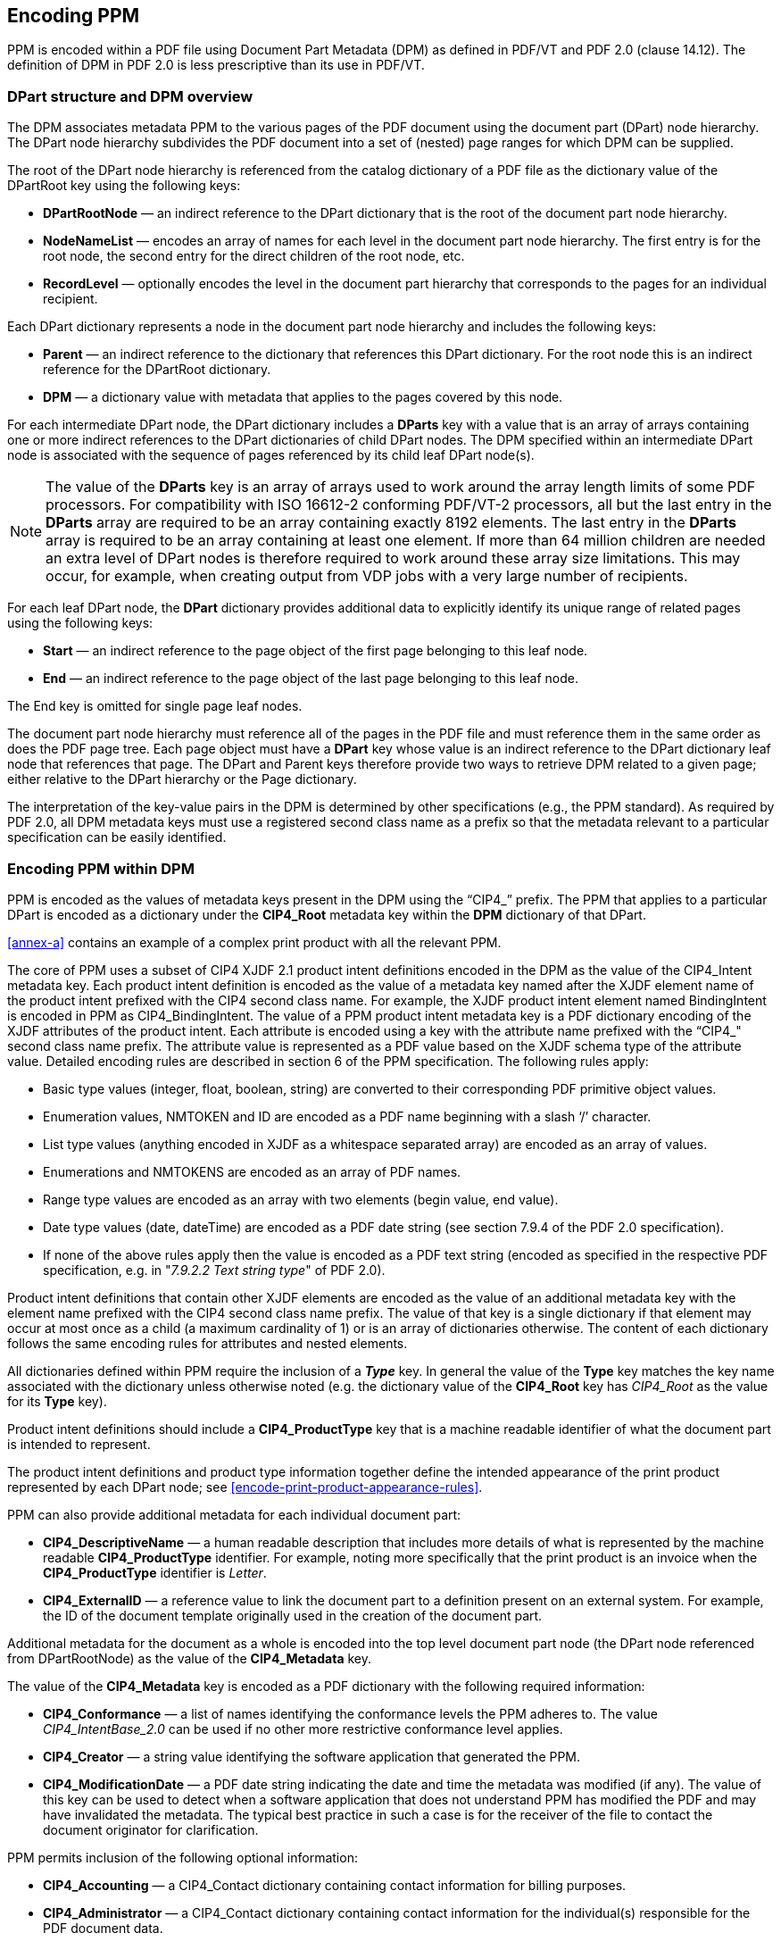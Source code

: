 
== Encoding PPM

PPM is encoded within a PDF file using Document Part Metadata (DPM) as defined
in PDF/VT and PDF 2.0 (clause 14.12). The definition of DPM in PDF 2.0 is less
prescriptive than its use in PDF/VT.


=== DPart structure and DPM overview

The DPM associates metadata PPM to the various pages of the PDF document using
the document part (DPart) node hierarchy. The DPart node hierarchy subdivides
the PDF document into a set of (nested) page ranges for which DPM can be
supplied.

The root of the DPart node hierarchy is referenced from the catalog dictionary
of a PDF file as the dictionary value of the DPartRoot key using the following
keys:

* *DPartRootNode* — an indirect reference to the DPart dictionary that is the
root of the document part node hierarchy.

* *NodeNameList* — encodes an array of names for each level in the document part
node hierarchy. The first entry is for the root node, the second entry for the
direct children of the root node, etc.

* *RecordLevel* — optionally encodes the level in the document part hierarchy
that corresponds to the pages for an individual recipient.

Each DPart dictionary represents a node in the document part node hierarchy and
includes the following keys:

* *Parent* — an indirect reference to the dictionary that references this DPart dictionary. For
the root node this is an indirect reference for the DPartRoot dictionary.

* *DPM* — a dictionary value with metadata that applies to the pages covered by
this node.

For each intermediate DPart node, the DPart dictionary includes a *DParts* key
with a value that is an array of arrays containing one or more indirect
references to the DPart dictionaries of child DPart nodes. The DPM specified
within an intermediate DPart node is associated with the sequence of pages
referenced by its child leaf DPart node(s).

NOTE: The value of the *DParts* key is an array of arrays used to work around
the array length limits of some PDF processors. For compatibility with ISO
16612-2 conforming PDF/VT-2 processors, all but the last entry in the *DParts*
array are required to be an array containing exactly 8192 elements. The last
entry in the *DParts* array is required to be an array containing at least one
element. If more than 64 million children are needed an extra level of DPart
nodes is therefore required to work around these array size limitations. This
may occur, for example, when creating output from VDP jobs with a very large
number of recipients.

For each leaf DPart node, the *DPart* dictionary provides additional data to
explicitly identify its unique range of related pages using the following keys:

* *Start* — an indirect reference to the page object of the first page belonging
to this leaf node.

* *End* — an indirect reference to the page object of the last page belonging to
this leaf node.

The End key is omitted for single page leaf nodes.

The document part node hierarchy must reference all of the pages in the PDF file
and must reference them in the same order as does the PDF page tree. Each page
object must have a *DPart* key whose value is an indirect reference to the DPart
dictionary leaf node that references that page. The DPart and Parent keys
therefore provide two ways to retrieve DPM related to a given page; either
relative to the DPart hierarchy or the Page dictionary.

The interpretation of the key-value pairs in the DPM is determined by other
specifications (e.g., the PPM standard). As required by PDF 2.0, all DPM
metadata keys must use a registered second class name as a prefix so that the
metadata relevant to a particular specification can be easily identified.


=== Encoding PPM within DPM

PPM is encoded as the values of metadata keys present in the DPM using the
“CIP4_” prefix. The PPM that applies to a particular DPart is encoded as a
dictionary under the *CIP4_Root* metadata key within the *DPM* dictionary of
that DPart.

<<annex-a>> contains an example of a complex print product with all the relevant
PPM.

The core of PPM uses a subset of CIP4 XJDF 2.1 product intent definitions
encoded in the DPM as the value of the CIP4_Intent metadata key. Each product
intent definition is encoded as the value of a metadata key named after the XJDF
element name of the product intent prefixed with the CIP4 second class name. For
example, the XJDF product intent element named BindingIntent is encoded in PPM
as CIP4_BindingIntent. The value of a PPM product intent metadata key is a PDF
dictionary encoding of the XJDF attributes of the product intent. Each attribute
is encoded using a key with the attribute name prefixed with the “CIP4_" second
class name prefix. The attribute value is represented as a PDF value based on
the XJDF schema type of the attribute value. Detailed encoding rules are
described in section 6 of the PPM specification. The following rules apply:

* Basic type values (integer, float, boolean, string) are converted to their
corresponding PDF primitive object values.

* Enumeration values, NMTOKEN and ID are encoded as a PDF name beginning with a
slash ‘/’ character.

* List type values (anything encoded in XJDF as a whitespace separated array)
are encoded as an array of values.

* Enumerations and NMTOKENS are encoded as an array of PDF names.

* Range type values are encoded as an array with two elements (begin value, end
value).

* Date type values (date, dateTime) are encoded as a PDF date string (see
section 7.9.4 of the PDF 2.0 specification).

* If none of the above rules apply then the value is encoded as a PDF text
string (encoded as specified in the respective PDF specification, e.g. in
"_7.9.2.2 Text string type_" of PDF 2.0).

Product intent definitions that contain other XJDF elements are encoded as the
value of an additional metadata key with the element name prefixed with the CIP4
second class name prefix. The value of that key is a single dictionary if that
element may occur at most once as a child (a maximum cardinality of 1) or is an
array of dictionaries otherwise. The content of each dictionary follows the same
encoding rules for attributes and nested elements.

All dictionaries defined within PPM require the inclusion of a *_Type_* key. In
general the value of the *Type* key matches the key name associated with the
dictionary unless otherwise noted (e.g. the dictionary value of the *CIP4_Root*
key has _CIP4_Root_ as the value for its *Type* key).

Product intent definitions should include a *CIP4_ProductType* key that is a
machine readable identifier of what the document part is intended to represent.

The product intent definitions and product type information together define the
intended appearance of the print product represented by each DPart node; see
<<encode-print-product-appearance-rules>>.

PPM can also provide additional metadata for each individual document part:

* *CIP4_DescriptiveName* — a human readable description that includes more
details of what is represented by the machine readable *CIP4_ProductType*
identifier. For example, noting more specifically that the print product is an
invoice when the *CIP4_ProductType* identifier is _Letter_.

* *CIP4_ExternalID* — a reference value to link the document part to a
definition present on an external system. For example, the ID of the document
template originally used in the creation of the document part.

Additional metadata for the document as a whole is encoded into the top level
document part node (the DPart node referenced from DPartRootNode) as the value
of the *CIP4_Metadata* key.

The value of the *CIP4_Metadata* key is encoded as a PDF dictionary with the
following required information:

* *CIP4_Conformance* — a list of names identifying the conformance levels the
PPM adheres to. The value _CIP4_IntentBase_2.0_ can be used if no other more
restrictive conformance level applies.

* *CIP4_Creator* — a string value identifying the software application that
generated the PPM.

* *CIP4_ModificationDate* — a PDF date string indicating the date and time the
metadata was modified (if any). The value of this key can be used to detect when
a software application that does not understand PPM has modified the PDF and may
have invalidated the metadata. The typical best practice in such a case is for
the receiver of the file to contact the document originator for clarification.

PPM permits inclusion of the following optional information:

* *CIP4_Accounting* — a CIP4_Contact dictionary containing contact information
for billing purposes.

* *CIP4_Administrator* — a CIP4_Contact dictionary containing contact
information for the individual(s) responsible for the PDF document data.

* *CIP4_Author* -a CIP4_Contact dictionary containing contact information for
the author of the PDF document.

* *CIP4_Sender* — a CIP4_Contact dictionary containing contact information for
the sender or originator of the PDF document.

* *CIP4_JobID* — a reference to the job as used in the external system.

* *CIP4_ProjectID* — a reference to the project as used in an external system.

PPM also provides a mechanism to identify the intended recipient of the print
product (or part of the print product). The DPart nodes for which recipient
information may be specified depends on the *RecordLevel* key in the *DPartRoot*
dictionary of the PDF. If the *RecordLevel* value is zero then only a single
recipient can be specified. If the *RecordLevel* value is greater than zero then
each DPart node at the indicated level may specify a separate recipient. The
*CIP4_Recipient* key specifies the intended recipient using a dictionary where:

* *CIP4_ExternalID* — provides an external unique reference to the recipient.

* *CIP4_Contact* — provides the contact information of the recipient

PPM encodes contact information as a *CIP4_Contact* dictionary, see <<encode-contact-information>> for more details.


[[encode-contact-information]]
=== Providing Contact Information

The *CIP4_Contact* dictionary provides contact information for various purposes
via these keys:

* *CIP4_ContactTypes* — an array of names that identify the purpose of the
contact. Each name identifies a specific purpose such as _Recipient_, _Editor_,
_Owner_, etc. The full list of purposes can be found in Table 25 of the PPM
specification.

* *CIP4_DescriptiveName* — a human readable string representing the role of the
contact.

This should be used in the case that a standard purpose listed in the PPM
specification is not applicable, or additional information is required.

* *CIP4_ComChannel* — an array of dictionaries representing information on the
method that may be used to communicate with the contact.

* *CIP4_Person* — a dictionary representing information regarding the person
(such as name) to contact.

* *CIP4_Company* — a dictionary representing information regarding the contact’s
organization.

* *CIP4_Address* — a dictionary representing the contact’s address.

The following keys are available in a *CIP4_ComChannel* dictionary:

* *CIP4_ChannelType* — a name that identifies the method of communication such
as _Email_, _Fax_, _Phone_, _Mobile_ and _WWW_ (for a web URL).

* *CIP4_DescriptiveName* — a human readable string representing the method
and/or location if the standard values do not apply or need additional
clarification.

* *CIP4_Locator* — a string that provides the locator of the channel such as the
phone number or email address to use.

* *CIP4_ChannelUsage* — a name that defines the purpose of the channel, such as
_Business_, _Private_, _DayTime_, _NightTime_, or _Weekend_.

The following keys can be used in a *CIP4_Person* dictionary:

* *CIP4_FirstName* — a string representing the person’s first name.

* *CIP4_FamilyName* — a string representing the person’s family name.

* *CIP4_AdditionalNames* — a string representing the person’s middle names if
any.

* *CIP4_FullName* — a string representing the person’s full name.

* *CIP4_DescriptiveName* — a human readable string representing additional
information about the person that is not already covered by the other keys.

* *CIP4_JobTitle* — a string representing the person’s organizational role.

* *CIP4_NamePrefix* — a string representing a prefix to the person’s name such
as Mr., Ms., Dr., etc.

* *CIP4_NameSuffix* — a string representing a suffix to the person’s name such
as Jr., Sr., etc.

Where possible the above information about a person should be provided in the
most specific keys that are applicable. However, sometimes this breakdown of
information is not available then at least the *CIP4_FullName* should be
provided.

The following keys can be used in a *CIP4_Company* dictionary:

* *CIP4_OrganizationName* — a string representing the name of the organization
to which a contact belongs.

* *CIP4_DescriptiveName* — a human readable string representing the contact’s
organization.

* *CIP4_OrganizationalUnit* — an array of strings representing the name(s) of
the organizational unit to which the contact belongs.

The following keys can be used in a *CIP4_Address* dictionary:

* *CIP4_AddressUsage* — a name identifying the intended usage of the address.
Predefined usages are Business and Residential.

* *CIP4_AddressLines* — an array of strings representing the complete formatted
address, with one string per line.

* *CIP4_City* — a string representing the name of the city in which the address
is located.

* *CIP4_CivicNumber* — a string representing the civic number of the address.

* *CIP4_Country* — a string representing the country in which the address is
located.

* *CIP4_CountryCode* — a string representing the ISO 3166-1 alpha-2 code of the
country in which the address is located.

* *CIP4_PostalCode* — a string representing the postal code of the address.

* *CIP4_PostBox* — a string representing the postal box identifier of the
address.

* *CIP4_Region* — a string representing the region (state or province) in which
the address is located.

* *CIP4_Street* — a string representing the complete street address which is a
combination of the values of CIP4_StreetName and CIP4_CivicNumber when they are
not available separately.

* *CIP4_StreetName* — a string representing the street name for the address.

The address for a contact is not always available in its individual components
as described above. The *CIP4_AddressLines* key should always be filled to
ensure that the whole address is available. Where possible the more detailed
fields should be included to simplify post-processing tasks such as postal
sorting. Many postal sorting tools have the capability to use a pre-formatted
address but this process is generally less reliable.
